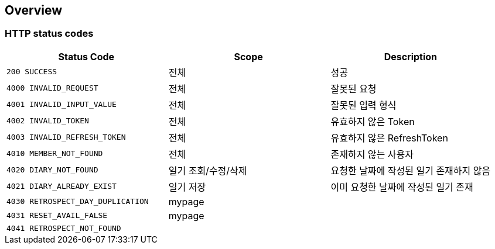 [[Overview]]
== Overview

[[Overview-http-status-codes]]
=== HTTP status codes

|===
| Status Code | Scope | Description

| `200 SUCCESS`
| 전체
| 성공

| `4000 INVALID_REQUEST`
| 전체
| 잘못된 요청

| `4001 INVALID_INPUT_VALUE`
| 전체
| 잘못된 입력 형식

| `4002 INVALID_TOKEN`
| 전체
| 유효하지 않은 Token

| `4003 INVALID_REFRESH_TOKEN`
| 전체
| 유효하지 않은 RefreshToken

| `4010 MEMBER_NOT_FOUND`
| 전체
| 존재하지 않는 사용자

| `4020 DIARY_NOT_FOUND`
| 일기 조회/수정/삭제
| 요청한 날짜에 작성된 일기 존재하지 않음

| `4021 DIARY_ALREADY_EXIST`
| 일기 저장
| 이미 요청한 날짜에 작성된 일기 존재

| `4030 RETROSPECT_DAY_DUPLICATION`
| mypage
|

| `4031 RESET_AVAIL_FALSE`
| mypage
|

| `4041 RETROSPECT_NOT_FOUND`
|
|

|===